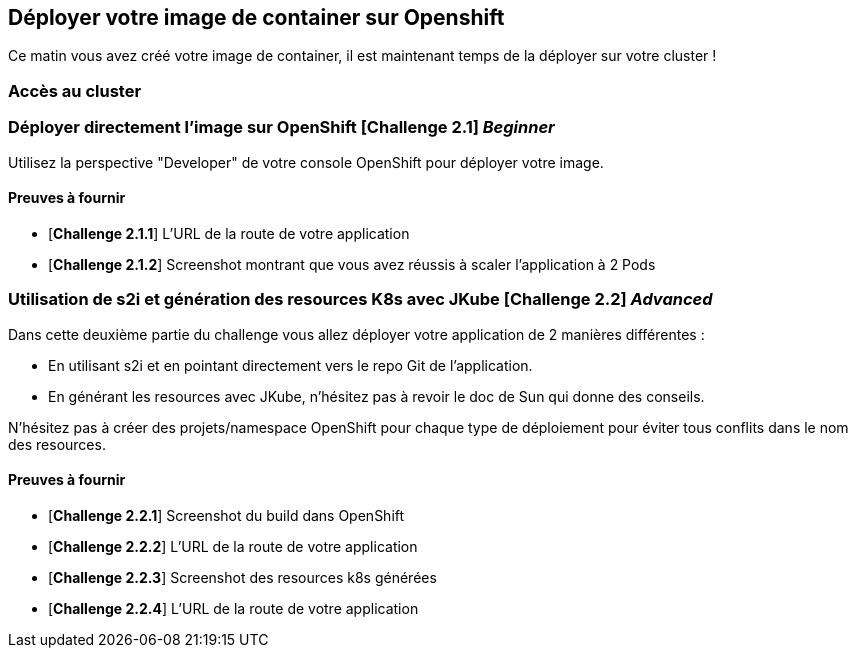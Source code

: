 == Déployer votre image de container sur Openshift

Ce matin vous avez créé votre image de container, il est maintenant temps de la déployer sur votre cluster ! 

=== Accès au cluster 


=== Déployer directement l'image sur OpenShift [*Challenge 2.1*]  __Beginner__

Utilisez la perspective "Developer" de votre console OpenShift pour déployer votre image.

==== Preuves à fournir 

* [*Challenge 2.1.1*] L'URL de la route de votre application
* [*Challenge 2.1.2*] Screenshot montrant que vous avez réussis à scaler l'application à 2 Pods

=== Utilisation de s2i et génération des resources K8s avec JKube [*Challenge 2.2*] __Advanced__

Dans cette deuxième partie du challenge vous allez déployer votre application de 2 manières différentes : 

* En utilisant s2i et en pointant directement vers le repo Git de l'application.
* En générant les resources avec JKube, n'hésitez pas à revoir le doc de Sun qui donne des conseils.

N'hésitez pas à créer des projets/namespace OpenShift pour chaque type de déploiement pour éviter tous conflits dans le nom des resources.

==== Preuves à fournir 

* [*Challenge 2.2.1*] Screenshot du build dans OpenShift
* [*Challenge 2.2.2*] L'URL de la route de votre application
* [*Challenge 2.2.3*] Screenshot des resources k8s générées 
* [*Challenge 2.2.4*] L'URL de la route de votre application
